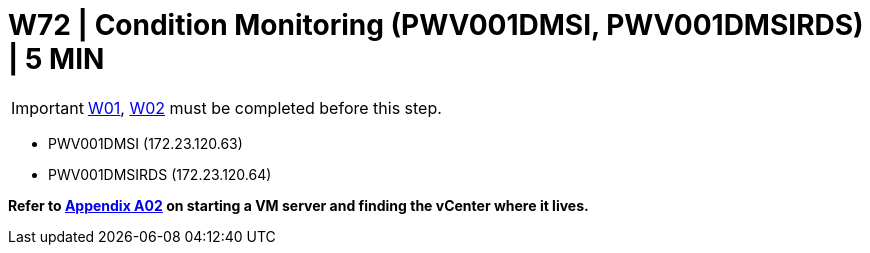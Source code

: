 = W72 | Condition Monitoring (PWV001DMSI, PWV001DMSIRDS) | 5 MIN

===================
IMPORTANT: xref:chapter4/tier0/windows/W01.adoc[W01], xref:chapter4/tier0/windows/W02.adoc[W02] must be completed before this step.
===================


- PWV001DMSI (172.23.120.63)
- PWV001DMSIRDS (172.23.120.64)


*Refer to xref:chapter4/appendix/A02.adoc[Appendix A02] on starting a VM server and finding the vCenter where it lives.*